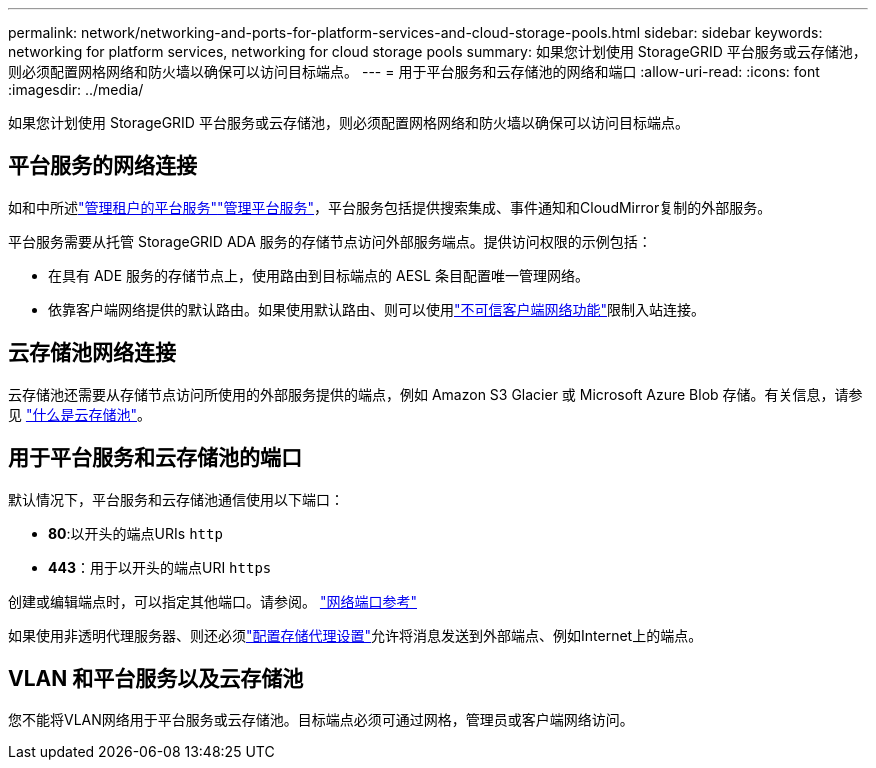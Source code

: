 ---
permalink: network/networking-and-ports-for-platform-services-and-cloud-storage-pools.html 
sidebar: sidebar 
keywords: networking for platform services, networking for cloud storage pools 
summary: 如果您计划使用 StorageGRID 平台服务或云存储池，则必须配置网格网络和防火墙以确保可以访问目标端点。 
---
= 用于平台服务和云存储池的网络和端口
:allow-uri-read: 
:icons: font
:imagesdir: ../media/


[role="lead"]
如果您计划使用 StorageGRID 平台服务或云存储池，则必须配置网格网络和防火墙以确保可以访问目标端点。



== 平台服务的网络连接

如和中所述link:../admin/manage-platform-services-for-tenants.html["管理租户的平台服务"]link:../tenant/considerations-for-platform-services.html["管理平台服务"]，平台服务包括提供搜索集成、事件通知和CloudMirror复制的外部服务。

平台服务需要从托管 StorageGRID ADA 服务的存储节点访问外部服务端点。提供访问权限的示例包括：

* 在具有 ADE 服务的存储节点上，使用路由到目标端点的 AESL 条目配置唯一管理网络。
* 依靠客户端网络提供的默认路由。如果使用默认路由、则可以使用link:../admin/manage-firewall-controls.html["不可信客户端网络功能"]限制入站连接。




== 云存储池网络连接

云存储池还需要从存储节点访问所使用的外部服务提供的端点，例如 Amazon S3 Glacier 或 Microsoft Azure Blob 存储。有关信息，请参见 link:../ilm/what-cloud-storage-pool-is.html["什么是云存储池"]。



== 用于平台服务和云存储池的端口

默认情况下，平台服务和云存储池通信使用以下端口：

* *80*:以开头的端点URIs `http`
* *443*：用于以开头的端点URI `https`


创建或编辑端点时，可以指定其他端口。请参阅。 link:internal-grid-node-communications.html["网络端口参考"]

如果使用非透明代理服务器、则还必须link:../admin/configuring-storage-proxy-settings.html["配置存储代理设置"]允许将消息发送到外部端点、例如Internet上的端点。



== VLAN 和平台服务以及云存储池

您不能将VLAN网络用于平台服务或云存储池。目标端点必须可通过网格，管理员或客户端网络访问。
